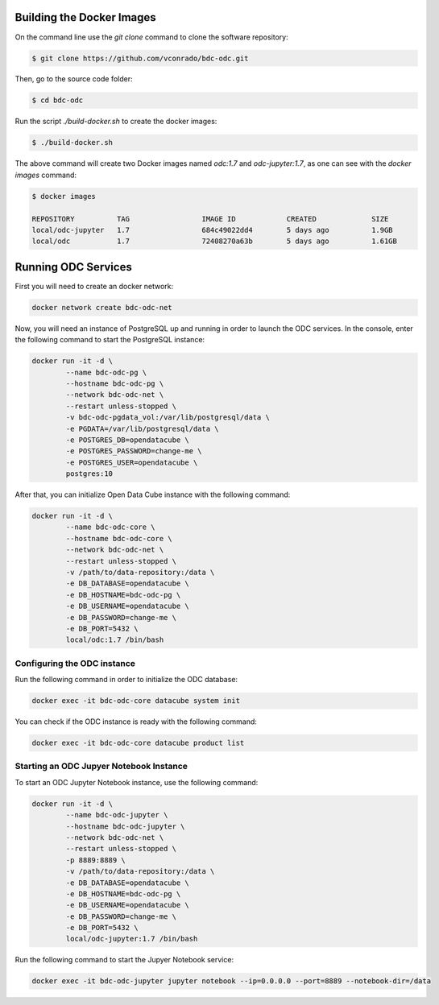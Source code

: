 ..
    This file is part of Brazil Data Cube ODC Scripts & Tools.
    Copyright (C) 2019 INPE.

    Brazil Data Cube ODC Scripts & Tools is free software; you can redistribute it and/or modify it
    under the terms of the MIT License; see LICENSE file for more details.



Building the Docker Images
==========================

On the command line use the `git clone` command to clone the software repository:

.. code-block:: shell

        $ git clone https://github.com/vconrado/bdc-odc.git

Then, go to the source code folder:

.. code-block:: shell

        $ cd bdc-odc

Run the script `./build-docker.sh` to create the docker images:


.. code-block:: shell

        $ ./build-docker.sh

The above command will create two Docker images named `odc:1.7` and `odc-jupyter:1.7`, as one can see with the `docker images` command:

.. code-block:: shell

        $ docker images

        REPOSITORY          TAG                 IMAGE ID            CREATED             SIZE
        local/odc-jupyter   1.7                 684c49022dd4        5 days ago          1.9GB
        local/odc           1.7                 72408270a63b        5 days ago          1.61GB


Running ODC Services
===========================

First you will need to create an docker network:

.. code-block:: shell

        docker network create bdc-odc-net


Now, you will need an instance of PostgreSQL up and running in order to launch the ODC services. In the console, enter the following command to start the PostgreSQL instance:

.. code-block:: shell

        docker run -it -d \
                --name bdc-odc-pg \
                --hostname bdc-odc-pg \
                --network bdc-odc-net \
                --restart unless-stopped \
                -v bdc-odc-pgdata_vol:/var/lib/postgresql/data \
                -e PGDATA=/var/lib/postgresql/data \
                -e POSTGRES_DB=opendatacube \
                -e POSTGRES_PASSWORD=change-me \
                -e POSTGRES_USER=opendatacube \
                postgres:10

After that, you can initialize Open Data Cube instance with the following command:

.. code-block:: shell

        docker run -it -d \
                --name bdc-odc-core \
                --hostname bdc-odc-core \
                --network bdc-odc-net \
                --restart unless-stopped \
                -v /path/to/data-repository:/data \
                -e DB_DATABASE=opendatacube \
                -e DB_HOSTNAME=bdc-odc-pg \
                -e DB_USERNAME=opendatacube \
                -e DB_PASSWORD=change-me \
                -e DB_PORT=5432 \
                local/odc:1.7 /bin/bash

Configuring the ODC instance
----------------------------

Run the following command in order to initialize the ODC database:

.. code-block:: shell

        docker exec -it bdc-odc-core datacube system init

You can check if the ODC instance is ready with the following command:

.. code-block:: shell
        
        docker exec -it bdc-odc-core datacube product list


Starting an ODC Jupyer Notebook Instance
----------------------------------------

To start an ODC Jupyter Notebook instance, use the following command:

.. code-block:: shell

        docker run -it -d \
                --name bdc-odc-jupyter \
                --hostname bdc-odc-jupyter \
                --network bdc-odc-net \
                --restart unless-stopped \
                -p 8889:8889 \
                -v /path/to/data-repository:/data \
                -e DB_DATABASE=opendatacube \
                -e DB_HOSTNAME=bdc-odc-pg \
                -e DB_USERNAME=opendatacube \
                -e DB_PASSWORD=change-me \
                -e DB_PORT=5432 \
                local/odc-jupyter:1.7 /bin/bash

Run the following command to start the Jupyer Notebook service:

.. code-block:: shell

        docker exec -it bdc-odc-jupyter jupyter notebook --ip=0.0.0.0 --port=8889 --notebook-dir=/data
